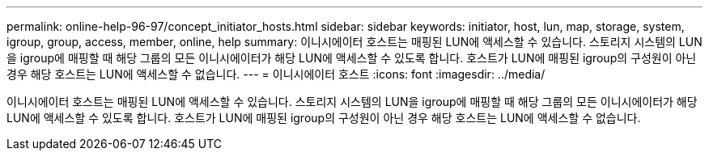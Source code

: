 ---
permalink: online-help-96-97/concept_initiator_hosts.html 
sidebar: sidebar 
keywords: initiator, host, lun, map, storage, system, igroup, group, access, member, online, help 
summary: 이니시에이터 호스트는 매핑된 LUN에 액세스할 수 있습니다. 스토리지 시스템의 LUN을 igroup에 매핑할 때 해당 그룹의 모든 이니시에이터가 해당 LUN에 액세스할 수 있도록 합니다. 호스트가 LUN에 매핑된 igroup의 구성원이 아닌 경우 해당 호스트는 LUN에 액세스할 수 없습니다. 
---
= 이니시에이터 호스트
:icons: font
:imagesdir: ../media/


[role="lead"]
이니시에이터 호스트는 매핑된 LUN에 액세스할 수 있습니다. 스토리지 시스템의 LUN을 igroup에 매핑할 때 해당 그룹의 모든 이니시에이터가 해당 LUN에 액세스할 수 있도록 합니다. 호스트가 LUN에 매핑된 igroup의 구성원이 아닌 경우 해당 호스트는 LUN에 액세스할 수 없습니다.
